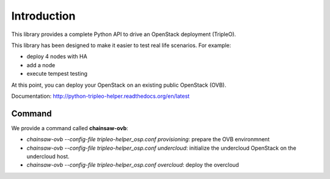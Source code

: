 ============
Introduction
============

This library provides a complete Python API to drive an OpenStack deployment
(TripleO).

.. _Openstack: https://www.openstack.org
.. _TripleO: http://docs.openstack.org/developer/tripleo-docs

This library has been designed to make it easier to test real life scenarios.
For example:

- deploy 4 nodes with HA
- add a node
- execute tempest testing

At this point, you can deploy your OpenStack on an existing public
OpenStack (OVB).

Documentation: http://python-tripleo-helper.readthedocs.org/en/latest

Command
--------

We provide a command called **chainsaw-ovb**:

- `chainsaw-ovb --config-file tripleo-helper_osp.conf provisioning`:
  prepare the OVB environmnent
- `chainsaw-ovb --config-file tripleo-helper_osp.conf undercloud`:
  initialize the undercloud OpenStack on the undercloud host.
- `chainsaw-ovb --config-file tripleo-helper_osp.conf overcloud`:
  deploy the overcloud
